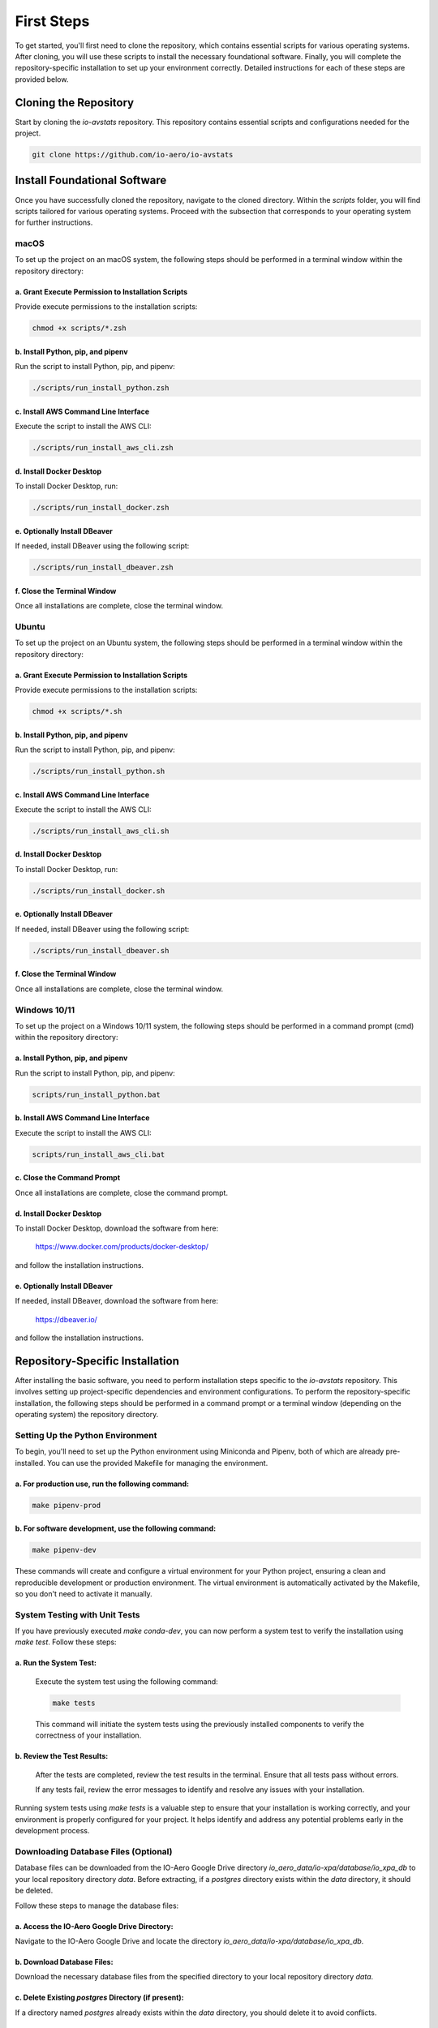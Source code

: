 ===========
First Steps
===========

To get started, you'll first need to clone the repository, which contains essential scripts for various operating systems.
After cloning, you will use these scripts to install the necessary foundational software.
Finally, you will complete the repository-specific installation to set up your environment correctly.
Detailed instructions for each of these steps are provided below.

Cloning the Repository
----------------------

Start by cloning the `io-avstats` repository. This repository contains essential scripts and configurations needed for the project.

.. code-block:: bash

    git clone https://github.com/io-aero/io-avstats

Install Foundational Software
-----------------------------

Once you have successfully cloned the repository, navigate to the cloned directory.
Within the `scripts` folder, you will find scripts tailored for various operating systems.
Proceed with the subsection that corresponds to your operating system for further instructions.

macOS
.....

To set up the project on an macOS system, the following steps should be performed in a terminal window within the repository directory:

a. Grant Execute Permission to Installation Scripts
~~~~~~~~~~~~~~~~~~~~~~~~~~~~~~~~~~~~~~~~~~~~~~~~~~~

Provide execute permissions to the installation scripts:

.. code-block:: .zsh

    chmod +x scripts/*.zsh

b. Install Python, pip, and pipenv
~~~~~~~~~~~~~~~~~~~~~~~~~~~~~~~~~~

Run the script to install Python, pip, and pipenv:

.. code-block:: .zsh

    ./scripts/run_install_python.zsh

c. Install AWS Command Line Interface
~~~~~~~~~~~~~~~~~~~~~~~~~~~~~~~~~~~~~

Execute the script to install the AWS CLI:

.. code-block:: .zsh

    ./scripts/run_install_aws_cli.zsh

d. Install Docker Desktop
~~~~~~~~~~~~~~~~~~~~~~~~~

To install Docker Desktop, run:

.. code-block:: .zsh

    ./scripts/run_install_docker.zsh

e. Optionally Install DBeaver
~~~~~~~~~~~~~~~~~~~~~~~~~~~~~

If needed, install DBeaver using the following script:

.. code-block:: .zsh

    ./scripts/run_install_dbeaver.zsh

f. Close the Terminal Window
~~~~~~~~~~~~~~~~~~~~~~~~~~~~

Once all installations are complete, close the terminal window.

Ubuntu
......

To set up the project on an Ubuntu system, the following steps should be performed in a terminal window within the repository directory:

a. Grant Execute Permission to Installation Scripts
~~~~~~~~~~~~~~~~~~~~~~~~~~~~~~~~~~~~~~~~~~~~~~~~~~~

Provide execute permissions to the installation scripts:

.. code-block:: bash

    chmod +x scripts/*.sh

b. Install Python, pip, and pipenv
~~~~~~~~~~~~~~~~~~~~~~~~~~~~~~~~~~

Run the script to install Python, pip, and pipenv:

.. code-block:: bash

    ./scripts/run_install_python.sh

c. Install AWS Command Line Interface
~~~~~~~~~~~~~~~~~~~~~~~~~~~~~~~~~~~~~

Execute the script to install the AWS CLI:

.. code-block:: bash

    ./scripts/run_install_aws_cli.sh

d. Install Docker Desktop
~~~~~~~~~~~~~~~~~~~~~~~~~

To install Docker Desktop, run:

.. code-block:: bash

    ./scripts/run_install_docker.sh

e. Optionally Install DBeaver
~~~~~~~~~~~~~~~~~~~~~~~~~~~~~

If needed, install DBeaver using the following script:

.. code-block:: bash

    ./scripts/run_install_dbeaver.sh

f. Close the Terminal Window
~~~~~~~~~~~~~~~~~~~~~~~~~~~~

Once all installations are complete, close the terminal window.

Windows 10/11
................

To set up the project on a Windows 10/11 system, the following steps should be performed in a command prompt (cmd) within the repository directory:

a. Install Python, pip, and pipenv
~~~~~~~~~~~~~~~~~~~~~~~~~~~~~~~~~~

Run the script to install Python, pip, and pipenv:

.. code-block:: bat

    scripts/run_install_python.bat

b. Install AWS Command Line Interface
~~~~~~~~~~~~~~~~~~~~~~~~~~~~~~~~~~~~~

Execute the script to install the AWS CLI:

.. code-block:: bat

    scripts/run_install_aws_cli.bat

c. Close the Command Prompt
~~~~~~~~~~~~~~~~~~~~~~~~~~~

Once all installations are complete, close the command prompt.

d. Install Docker Desktop
~~~~~~~~~~~~~~~~~~~~~~~~~

To install Docker Desktop, download the software from here:

    https://www.docker.com/products/docker-desktop/

and follow the installation instructions.

e. Optionally Install DBeaver
~~~~~~~~~~~~~~~~~~~~~~~~~~~~~

If needed, install DBeaver, download the software from here:

    https://dbeaver.io/

and follow the installation instructions.

Repository-Specific Installation
--------------------------------

After installing the basic software, you need to perform installation steps specific to the `io-avstats` repository.
This involves setting up project-specific dependencies and environment configurations.
To perform the repository-specific installation, the following steps should be performed in a command prompt or a terminal window (depending on the operating system) the repository directory.

Setting Up the Python Environment
.................................

To begin, you'll need to set up the Python environment using Miniconda and Pipenv, both of which are already pre-installed.
You can use the provided Makefile for managing the environment.

a. For **production** use, run the following command:
~~~~~~~~~~~~~~~~~~~~~~~~~~~~~~~~~~~~~~~~~~~~~~~~~~~~~

.. code-block:: bash

   make pipenv-prod

b. For **software development**, use the following command:
~~~~~~~~~~~~~~~~~~~~~~~~~~~~~~~~~~~~~~~~~~~~~~~~~~~~~~~~~~~

.. code-block:: bash

   make pipenv-dev

These commands will create and configure a virtual environment for your Python project, ensuring a clean and reproducible development or production environment.
The virtual environment is automatically activated by the Makefile, so you don't need to activate it manually.

System Testing with Unit Tests
..............................

If you have previously executed `make conda-dev`, you can now perform a system test to verify the installation using `make test`.
Follow these steps:

a. Run the System Test:
~~~~~~~~~~~~~~~~~~~~~~~

   Execute the system test using the following command:

   .. code-block:: bash

      make tests

   This command will initiate the system tests using the previously installed components to verify the correctness of your installation.

b. Review the Test Results:
~~~~~~~~~~~~~~~~~~~~~~~~~~~

   After the tests are completed, review the test results in the terminal. Ensure that all tests pass without errors.

   If any tests fail, review the error messages to identify and resolve any issues with your installation.

Running system tests using `make tests` is a valuable step to ensure that your installation is working correctly, and your environment is properly configured for your project.
It helps identify and address any potential problems early in the development process.

Downloading Database Files (Optional)
.....................................

Database files can be downloaded from the IO-Aero Google Drive directory
`io_aero_data/io-xpa/database/io_xpa_db` to your local repository directory `data`.
Before extracting, if a `postgres` directory exists within the `data` directory, it should be deleted.

Follow these steps to manage the database files:

a. Access the IO-Aero Google Drive Directory:
~~~~~~~~~~~~~~~~~~~~~~~~~~~~~~~~~~~~~~~~~~~~~

Navigate to the IO-Aero Google Drive and locate the directory `io_aero_data/io-xpa/database/io_xpa_db`.

b. Download Database Files:
~~~~~~~~~~~~~~~~~~~~~~~~~~~

Download the necessary database files from the specified directory to your local repository directory `data`.

c. Delete Existing `postgres` Directory (if present):
~~~~~~~~~~~~~~~~~~~~~~~~~~~~~~~~~~~~~~~~~~~~~~~~~~~~~

If a directory named `postgres` already exists within the `data` directory, you should delete it to avoid conflicts.

d. Extract Database Files:
~~~~~~~~~~~~~~~~~~~~~~~~~~

The downloaded database files are in an archive format (ZIP) and should be extracted in the `data` directory.
After completing these steps, the database files should reside in the `data` directory of your local repository and will be ready for use.

Creating the Docker Container with PostgreSQL DB
.................................................

To create the Docker container with PostgreSQL database software, you can use the provided `run_io_avstats` script.
Depending on your operating system, follow the relevant instructions below:

a. macOS (zsh):
~~~~~~~~~~~~~~~

.. code-block:: zsh

   ./scripts/run_io_avstats.zsh s_d_c

b. Ubuntu (sh):
~~~~~~~~~~~~~~~

.. code-block:: bash

   ./scripts/run_io_avstats.sh s_d_c

c. Windows 10/11 (cmd):
~~~~~~~~~~~~~~~~~~~~~~~

.. code-block:: batch

   scripts\run_io_avstats.cmd s_d_c

These commands will initiate the process of creating the Docker container with PostgreSQL database software.

